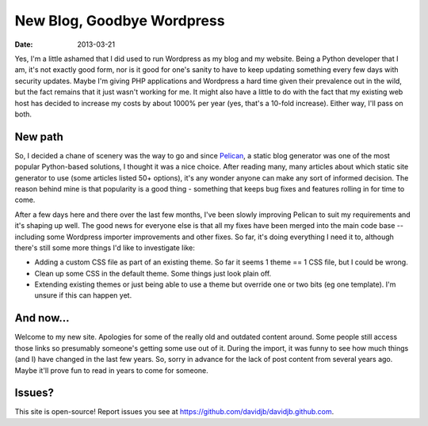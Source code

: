 New Blog, Goodbye Wordpress
###########################

:date: 2013-03-21

Yes, I'm a little ashamed that I did used to run Wordpress as my blog and my 
website.  Being a Python developer that I am, it's not exactly good form, nor
is it good for one's sanity to have to keep updating something every few days
with security updates.  Maybe I'm giving PHP applications and Wordpress a hard time
given their prevalence out in the wild, but the fact remains that it just wasn't
working for me.  It might also have a little to do with the fact that my existing
web host has decided to increase my costs by about 1000% per year (yes, that's a 
10-fold increase).  Either way, I'll pass on both.

New path
~~~~~~~~

So, I decided a chane of scenery was the way to go and since `Pelican
<http://getpelican.com>`_, a static blog generator was one of the most popular
Python-based solutions, I thought it was a nice choice.  After reading many,
many articles about which static site generator to use (some articles listed
50+ options), it's any wonder anyone can make any sort of informed decision.
The reason behind mine is that popularity is a good thing - something that
keeps bug fixes and features rolling in for time to come.

After a few days here and there over the last few months, I've been slowly improving
Pelican to suit my requirements and it's shaping up well.  The good news for everyone
else is that all my fixes have been merged into the main code base -- including
some Wordpress importer improvements and other fixes.  So far, it's doing everything
I need it to, although there's still some more things I'd like to investigate like:

* Adding a custom CSS file as part of an existing theme.  So far it seems 
  1 theme == 1 CSS file, but I could be wrong.
  
* Clean up some CSS in the default theme.  Some things just look plain off.

* Extending existing themes or just being able to use a theme but override one
  or two bits (eg one template).  I'm unsure if this can happen yet.

And now...
~~~~~~~~~~

Welcome to my new site.  Apologies for some of the really old and outdated
content around.  Some people still access those links so presumably someone's
getting some use out of it.  During the import, it was funny to see how much
things (and I) have changed in the last few years.  So, sorry in advance for
the lack of post content from several years ago.  Maybe it'll prove fun to read
in years to come for someone.

Issues?
~~~~~~~

This site is open-source!  Report issues you see at 
https://github.com/davidjb/davidjb.github.com.
